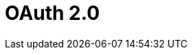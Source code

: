 = OAuth 2.0

ifdef::ios[]

The *Login* screen is implemented with the OAuth 2.0 protocol and
standard Salesforce UI. Using the valid access token, users authorize
the mobile application to access data.

ifdef::win[]

Since CT Mobile1.3, the *Login* screen is implemented with the OAuth 2.0
protocol and standard Salesforce UI. Using the valid access token, users
authorize the mobile application to access data.

To learn more about OAuth 2.0 user-agent flow, please click
https://help.salesforce.com/articleView?id=remoteaccess_oauth_user_agent_flow.htm&type=5[here].

[[h2__992163915]]
=== Session Expiration

After link:ios/logging-in[logging in], a user establishes a session
with the CT Mobile app.

A user can log in to Salesforce
https://help.salesforce.com/articleView?id=000340179&type=1&mode=1[using
up to 5 mobile devices] concurrently. If a user logs in to Salesforce
using a 6th mobile device, they will receive a message indicating that
'already 5 login sessions exist' and the oldest app session will be
logged out.

By default, the session timeout value is set to 2 hours. The following
actions within the application may trigger the session expiration
effect:

* Initializing any synchronization process.
* Accessing dashboards.
* Downloading files.
* Chatter activities (likes and new posts).



When a mobile user performs one of the actions above:

* If there is an internet connection and the access token is valid, all
offline and online features of the mobile application are available to
the mobile user.
* If there is no internet connection, the info message reports that the
internet connection failed. The action cannot be done, but the mobile
user can still work in the CT Mobile app in offline mode.

* If the Salesforce password was changed, the mobile user continues to
work with the CT Mobile app and also can perform
link:ios/synchronization[synchronization]. A new password is not
required.

* If there is an internet connection and the access token is not valid,
the mobile user will be forced out from the CT Mobile app to the login
screen. The database will be intact. To continue working with the mobile
application, the mobile user should log in again.
* If another user logs in on the same device, the CT Mobile app warns
that the previous user's database will be reset.

[[h2__1627283397]]
=== Session Settings

It is possible to change the session expiration timeout or to remove the
limit.

. Go to *Setup → Security → Session Settings*.
. Specify *Timeout Value* and other parameters.

image:58820626.png[]The
setup is complete.



The session settings can also be configured for each profile.

. Go to *Setup → Users → Profiles* and click the appropriate profile.
. Go to the *Session Settings* section and set the timeout value up.
[NOTE] ==== The individual profile settings override general
session settings. ====
image:Session-security-2-en.png[]

The setup is complete.

[[h2__916590458]]
=== Revoke Access

The administrator can revoke the access token of the selected user. In
this case, the user's session will be forcibly logged out and the user
should enter their credentials on the Login screen.

To revoke access:

. Go to *Setup → Users → Users →* click the user's name.
. In the *Oauth Connected Apps* section, revoke access to the CT Mobile
app.
image:revoke_accesss_en.png[]

The access token is revoked.
